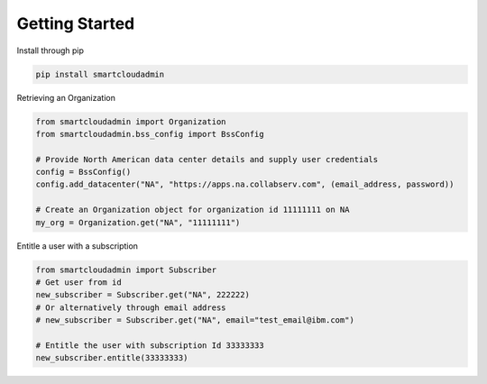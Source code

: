 Getting Started
===============

Install through pip

.. code-block:: python

   pip install smartcloudadmin

Retrieving an Organization

.. code-block:: python

    from smartcloudadmin import Organization
    from smartcloudadmin.bss_config import BssConfig

    # Provide North American data center details and supply user credentials
    config = BssConfig()
    config.add_datacenter("NA", "https://apps.na.collabserv.com", (email_address, password))

    # Create an Organization object for organization id 11111111 on NA
    my_org = Organization.get("NA", "11111111")

Entitle a user with a subscription

.. code-block:: python

    from smartcloudadmin import Subscriber
    # Get user from id
    new_subscriber = Subscriber.get("NA", 222222)
    # Or alternatively through email address
    # new_subscriber = Subscriber.get("NA", email="test_email@ibm.com")

    # Entitle the user with subscription Id 33333333
    new_subscriber.entitle(33333333)



